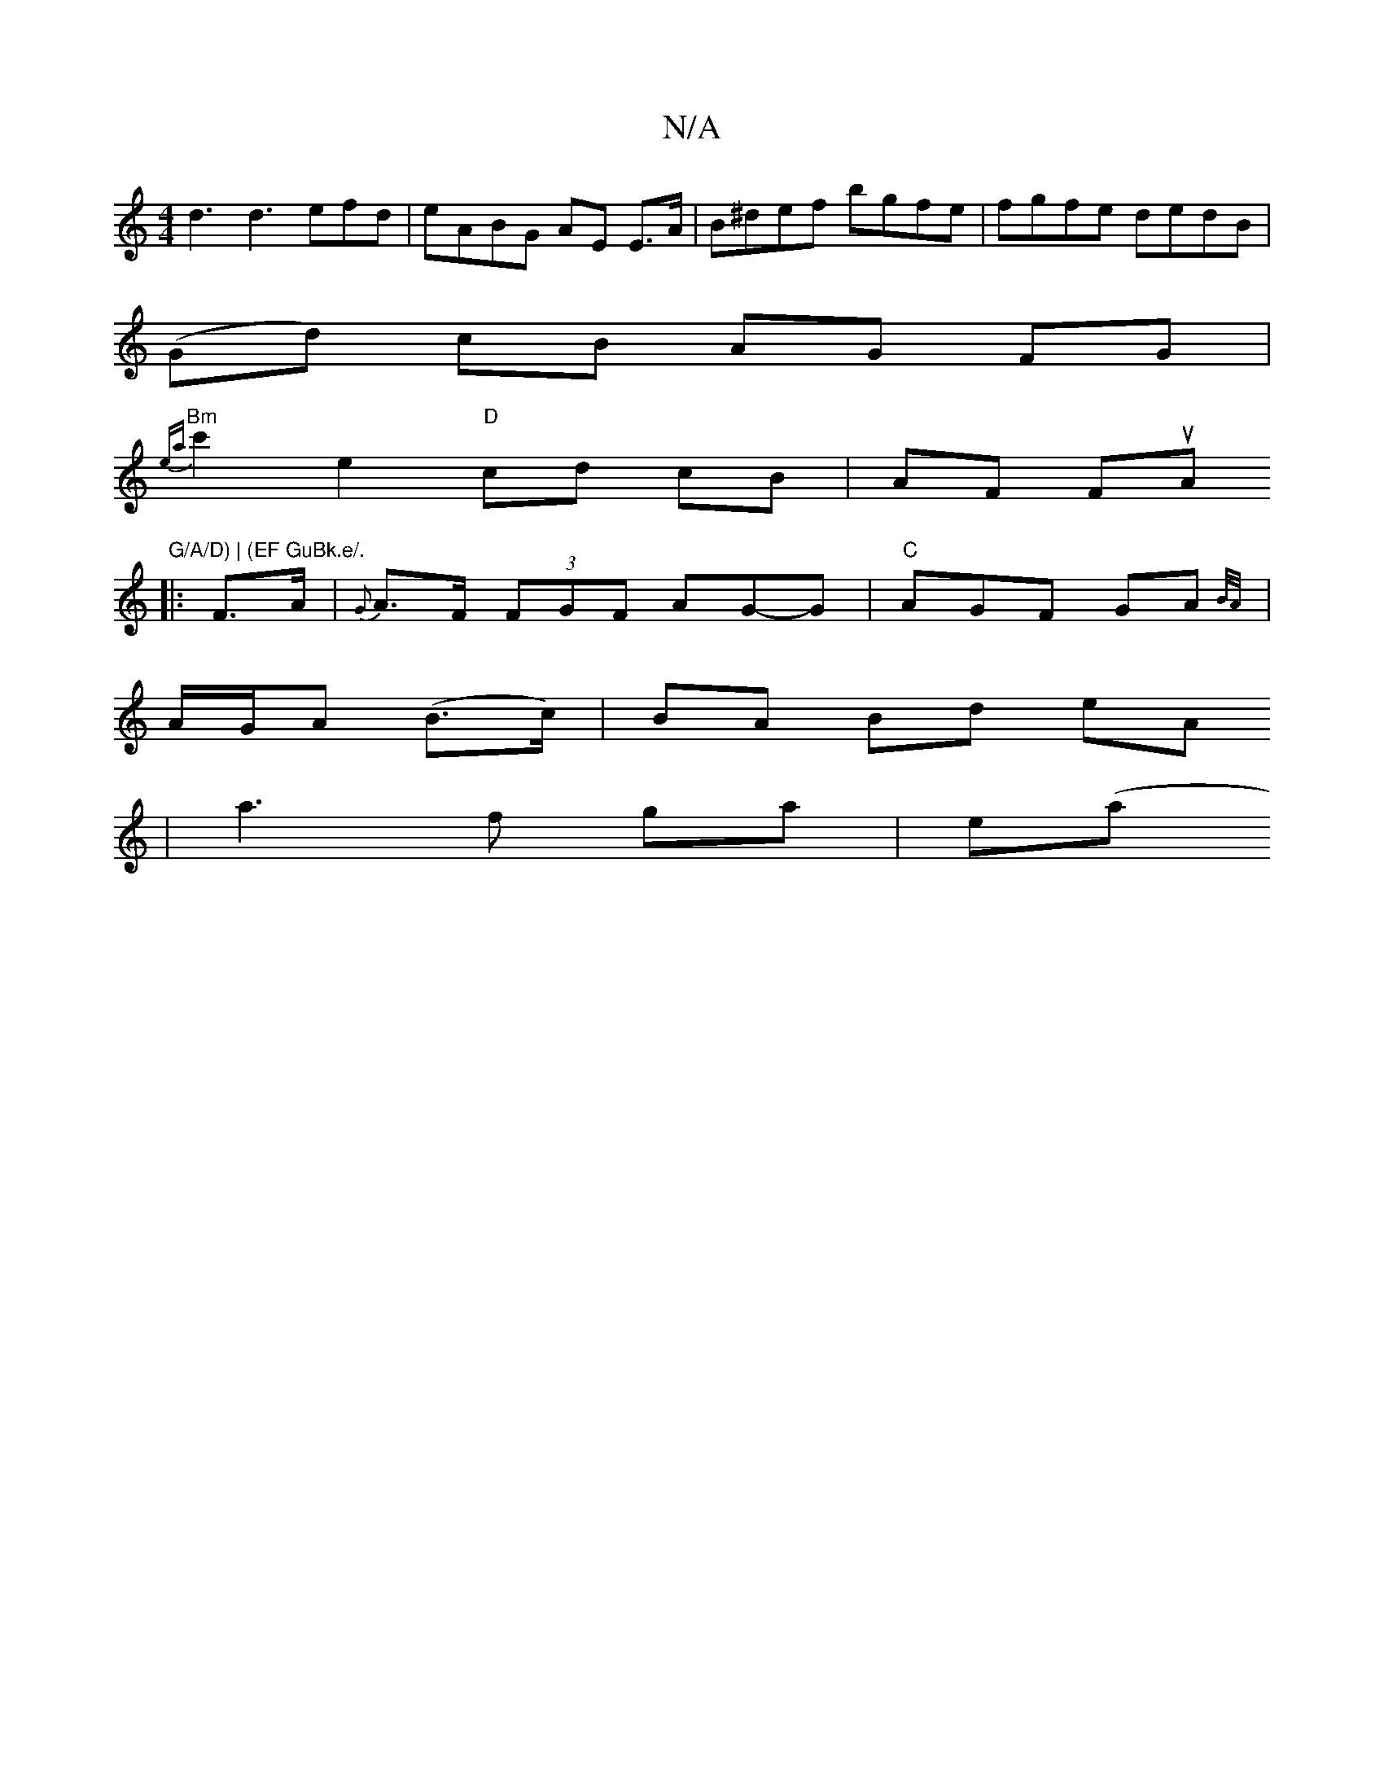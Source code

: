 X:1
T:N/A
M:4/4
R:N/A
K:Cmajor
 d3 d3 efd | eABG AE E>A|B^def bgfe|fgfe dedB|
(Gd) cB AG FG|
"Bm"{ea}c'2 e2 "D" cd cB | AF FuA "G/A/D) | (EF GuBk.e/.
|:F>A|{G}A>F (3FGF AG-G|"C"AGF GA{B/2A/.
|A/G/A (B>c) | BA Bd eA
| a3 f ga | e(a 